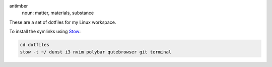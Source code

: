 .. image:: antimber.png
    :alt: antimber sigil
    :align: center


antimber
  noun: matter, materials, substance

These are a set of dotfiles for my Linux workspace.

To install the symlinks using `Stow`_:

.. code-block:: console

   cd dotfiles
   stow -t ~/ dunst i3 nvim polybar qutebrowser git terminal

.. _Stow: https://www.gnu.org/software/stow/
